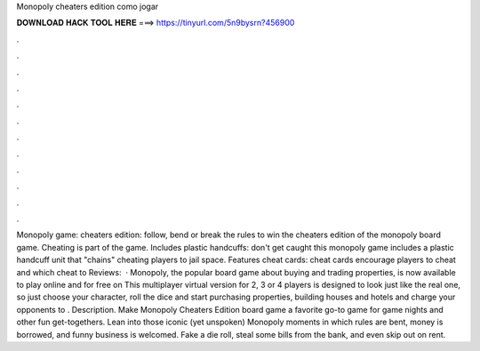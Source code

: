 Monopoly cheaters edition como jogar

𝐃𝐎𝐖𝐍𝐋𝐎𝐀𝐃 𝐇𝐀𝐂𝐊 𝐓𝐎𝐎𝐋 𝐇𝐄𝐑𝐄 ===> https://tinyurl.com/5n9bysrn?456900

.

.

.

.

.

.

.

.

.

.

.

.

Monopoly game: cheaters edition: follow, bend or break the rules to win the cheaters edition of the monopoly board game. Cheating is part of the game. Includes plastic handcuffs: don't get caught this monopoly game includes a plastic handcuff unit that "chains" cheating players to jail space. Features cheat cards: cheat cards encourage players to cheat and which cheat to Reviews:   · Monopoly, the popular board game about buying and trading properties, is now available to play online and for free on  This multiplayer virtual version for 2, 3 or 4 players is designed to look just like the real one, so just choose your character, roll the dice and start purchasing properties, building houses and hotels and charge your opponents to . Description. Make Monopoly Cheaters Edition board game a favorite go-to game for game nights and other fun get-togethers. Lean into those iconic (yet unspoken) Monopoly moments in which rules are bent, money is borrowed, and funny business is welcomed. Fake a die roll, steal some bills from the bank, and even skip out on rent.